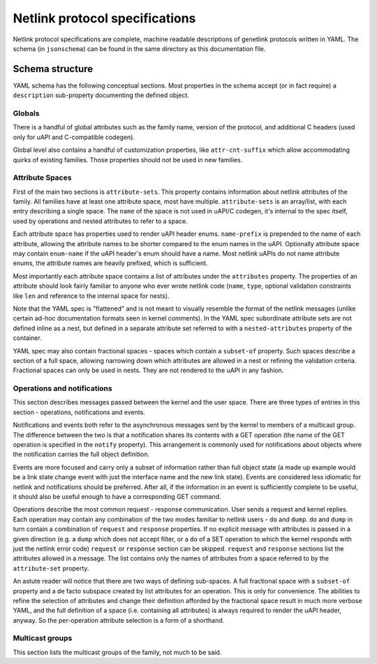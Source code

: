.. SPDX-License-Identifier: BSD-3-Clause

Netlink protocol specifications
===============================

Netlink protocol specifications are complete, machine readable descriptions of
genetlink protocols written in YAML. The schema (in ``jsonschema``) can be found
in the same directory as this documentation file.

Schema structure
----------------

YAML schema has the following conceptual sections. Most properties in the schema
accept (or in fact require) a ``description`` sub-property documenting the defined
object.

Globals
~~~~~~~

There is a handful of global attributes such as the family name, version of
the protocol, and additional C headers (used only for uAPI and C-compatible
codegen).

Global level also contains a handful of customization properties, like
``attr-cnt-suffix`` which allow accommodating quirks of existing families.
Those properties should not be used in new families.

Attribute Spaces
~~~~~~~~~~~~~~~~

First of the main two sections is ``attribute-sets``. This property contains
information about netlink attributes of the family. All families have at least
one attribute space, most have multiple. ``attribute-sets`` is an array/list,
with each entry describing a single space. The ``name`` of the space is not used
in uAPI/C codegen, it's internal to the spec itself, used by operations and nested
attributes to refer to a space.

Each attribute space has properties used to render uAPI header enums. ``name-prefix``
is prepended to the name of each attribute, allowing the attribute names to be shorter
compared to the enum names in the uAPI.
Optionally attribute space may contain ``enum-name`` if the uAPI header's enum should
have a name. Most netlink uAPIs do not name attribute enums, the attribute names are
heavily prefixed, which is sufficient.

Most importantly each attribute space contains a list of attributes under the ``attributes``
property. The properties of an attribute should look fairly familiar to anyone who ever
wrote netlink code (``name``, ``type``, optional validation constraints like ``len`` and
reference to the internal space for nests).

Note that the YAML spec is "flattened" and is not meant to visually resemble
the format of the netlink messages (unlike certain ad-hoc documentation
formats seen in kernel comments). In the YAML spec subordinate attribute sets
are not defined inline as a nest, but defined in a separate attribute set
referred to with a ``nested-attributes`` property of the container.

YAML spec may also contain fractional spaces - spaces which contain a ``subset-of``
property. Such spaces describe a section of a full space, allowing narrowing down which
attributes are allowed in a nest or refining the validation criteria. Fractional spaces
can only be used in nests. They are not rendered to the uAPI in any fashion.

Operations and notifications
~~~~~~~~~~~~~~~~~~~~~~~~~~~~

This section describes messages passed between the kernel and the user space.
There are three types of entries in this section - operations, notifications
and events.

Notifications and events both refer to the asynchronous messages sent by the kernel
to members of a multicast group. The difference between the two is that a notification
shares its contents with a GET operation (the name of the GET operation is specified
in the ``notify`` property). This arrangement is commonly used for notifications about
objects where the notification carries the full object definition.

Events are more focused and carry only a subset of information rather than full
object state (a made up example would be a link state change event with just
the interface name and the new link state).
Events are considered less idiomatic for netlink and notifications
should be preferred. After all, if the information in an event is sufficiently
complete to be useful, it should also be useful enough to have a corresponding
GET command.

Operations describe the most common request - response communication. User
sends a request and kernel replies. Each operation may contain any combination
of the two modes familiar to netlink users - ``do`` and ``dump``.
``do`` and ``dump`` in turn contain a combination of ``request`` and ``response``
properties. If no explicit message with attributes is passed in a given
direction (e.g. a ``dump`` which does not accept filter, or a ``do``
of a SET operation to which the kernel responds with just the netlink error code)
``request`` or ``response`` section can be skipped. ``request`` and ``response``
sections list the attributes allowed in a message. The list contains only
the names of attributes from a space referred to by the ``attribute-set``
property.

An astute reader will notice that there are two ways of defining sub-spaces.
A full fractional space with a ``subset-of`` property and a de facto subspace
created by list attributes for an operation. This is only for convenience.
The abilities to refine the selection of attributes and change their definition
afforded by the fractional space result in much more verbose YAML, and the full
definition of a space (i.e. containing all attributes) is always required to render
the uAPI header, anyway. So the per-operation attribute selection is a form of
a shorthand.

Multicast groups
~~~~~~~~~~~~~~~~

This section lists the multicast groups of the family, not much to be said.
